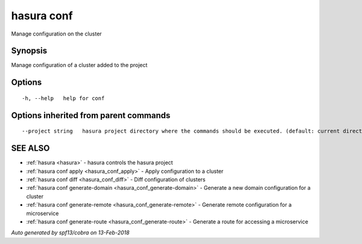 .. _hasura_conf:

hasura conf
-----------

Manage configuration on the cluster

Synopsis
~~~~~~~~


Manage configuration of a cluster added to the project

Options
~~~~~~~

::

  -h, --help   help for conf

Options inherited from parent commands
~~~~~~~~~~~~~~~~~~~~~~~~~~~~~~~~~~~~~~

::

      --project string   hasura project directory where the commands should be executed. (default: current directory)

SEE ALSO
~~~~~~~~

* :ref:`hasura <hasura>` 	 - hasura controls the hasura project
* :ref:`hasura conf apply <hasura_conf_apply>` 	 - Apply configuration to a cluster
* :ref:`hasura conf diff <hasura_conf_diff>` 	 - Diff configuration of clusters
* :ref:`hasura conf generate-domain <hasura_conf_generate-domain>` 	 - Generate a new domain configuration for a cluster
* :ref:`hasura conf generate-remote <hasura_conf_generate-remote>` 	 - Generate remote configuration for a microservice
* :ref:`hasura conf generate-route <hasura_conf_generate-route>` 	 - Generate a route for accessing a microservice

*Auto generated by spf13/cobra on 13-Feb-2018*
